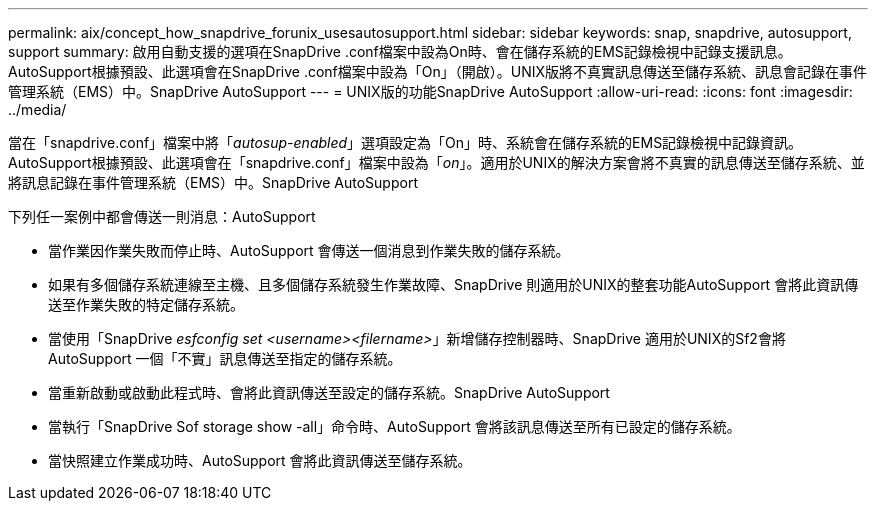 ---
permalink: aix/concept_how_snapdrive_forunix_usesautosupport.html 
sidebar: sidebar 
keywords: snap, snapdrive, autosupport, support 
summary: 啟用自動支援的選項在SnapDrive .conf檔案中設為On時、會在儲存系統的EMS記錄檢視中記錄支援訊息。AutoSupport根據預設、此選項會在SnapDrive .conf檔案中設為「On」（開啟）。UNIX版將不真實訊息傳送至儲存系統、訊息會記錄在事件管理系統（EMS）中。SnapDrive AutoSupport 
---
= UNIX版的功能SnapDrive AutoSupport
:allow-uri-read: 
:icons: font
:imagesdir: ../media/


[role="lead"]
當在「snapdrive.conf」檔案中將「_autosup-enabled_」選項設定為「On」時、系統會在儲存系統的EMS記錄檢視中記錄資訊。AutoSupport根據預設、此選項會在「snapdrive.conf」檔案中設為「_on_」。適用於UNIX的解決方案會將不真實的訊息傳送至儲存系統、並將訊息記錄在事件管理系統（EMS）中。SnapDrive AutoSupport

下列任一案例中都會傳送一則消息：AutoSupport

* 當作業因作業失敗而停止時、AutoSupport 會傳送一個消息到作業失敗的儲存系統。
* 如果有多個儲存系統連線至主機、且多個儲存系統發生作業故障、SnapDrive 則適用於UNIX的整套功能AutoSupport 會將此資訊傳送至作業失敗的特定儲存系統。
* 當使用「SnapDrive _esfconfig set <username><filername>_」新增儲存控制器時、SnapDrive 適用於UNIX的Sf2會將AutoSupport 一個「不實」訊息傳送至指定的儲存系統。
* 當重新啟動或啟動此程式時、會將此資訊傳送至設定的儲存系統。SnapDrive AutoSupport
* 當執行「SnapDrive Sof storage show -all」命令時、AutoSupport 會將該訊息傳送至所有已設定的儲存系統。
* 當快照建立作業成功時、AutoSupport 會將此資訊傳送至儲存系統。


